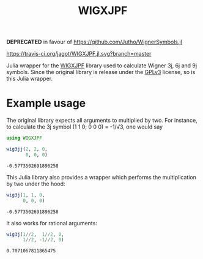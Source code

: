 #+TITLE: WIGXJPF

*DEPRECATED* in favour of https://github.com/Jutho/WignerSymbols.jl

[[https://travis-ci.org/jagot/WIGXJPF.jl][https://travis-ci.org/jagot/WIGXJPF.jl.svg?branch=master]]

Julia wrapper for the [[http://fy.chalmers.se/subatom/wigxjpf/][WIGXJPF]] library used to calculate Wigner 3j, 6j
and 9j symbols. Since the original library is release under the [[https://www.gnu.org/licenses/gpl-3.0.en.html][GPLv3]]
license, so is this Julia wrapper.

* Example usage
  The original library expects all arguments to multiplied by two. For
  instance, to calculate the 3j symbol (1 1 0; 0 0 0) = -1/√3, one
  would say
  #+BEGIN_SRC julia :exports both :session *julia*
    using WIGXJPF

    wig3jj(2, 2, 0,
           0, 0, 0)
  #+END_SRC

  #+RESULTS:
  : -0.5773502691896258

  This Julia library also provides a wrapper which performs the
  multiplication by two under the hood:
  #+BEGIN_SRC julia :exports both :session *julia*
    wig3j(1, 1, 0,
          0, 0, 0)
  #+END_SRC

  #+RESULTS:
  : -0.5773502691896258

  It also works for rational arguments:
  #+BEGIN_SRC julia :exports both :session *julia*
    wig3j(1//2,  1//2, 0,
          1//2, -1//2, 0)
  #+END_SRC

  #+RESULTS:
  : 0.7071067811865475

